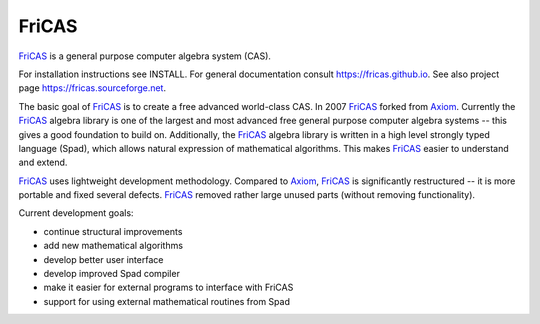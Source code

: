 FriCAS
======

FriCAS_ is a general purpose computer algebra system (CAS).

For installation instructions see INSTALL.
For general documentation consult https://fricas.github.io.
See also project page https://fricas.sourceforge.net.

The basic goal of FriCAS_ is to create a free advanced world-class
CAS.  In 2007 FriCAS_ forked from Axiom_. Currently the FriCAS_ algebra
library is one of the largest and most advanced free general purpose
computer algebra systems -- this gives a good foundation to build
on.  Additionally, the FriCAS_ algebra library is written in a high
level strongly typed language (Spad), which allows natural expression
of mathematical algorithms.  This makes FriCAS_ easier to understand
and extend.

FriCAS_ uses lightweight development methodology.  Compared to Axiom_,
FriCAS_ is significantly restructured -- it is more portable and fixed
several defects. FriCAS_ removed rather large unused parts (without
removing functionality).

Current development goals:

- continue structural improvements
- add new mathematical algorithms
- develop better user interface
- develop improved Spad compiler
- make it easier for external programs to interface with FriCAS
- support for using external mathematical routines from Spad

.. _Axiom: https://www.nongnu.org/axiom/
.. _FriCAS: https://fricas.github.io
